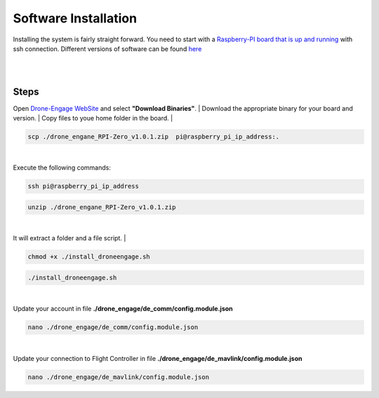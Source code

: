 .. _de-software-installation:


=====================
Software Installation
=====================

Installing the system is fairly straight forward. You need to start with a `Raspberry-PI board that is up and running <https://www.raspberrypi.com/software/operating-systems/>`_ with ssh connection.
Different versions of software can be found `here <https://drive.google.com/drive/folders/1wMIw5VSW4CdIxMXIFMeq0AyuZBDIfFaH?usp=sharing>`_ 



|
.. youtube:: https://www.youtube.com/watch?v=cvQgMcnM7NA
|





Steps
=====

Open `Drone-Engage WebSite <https://www.droneengage.com>`_ and select **"Download Binaries"**.
|
Download the appropriate binary for your board and version.
|
Copy files to youe home folder in the board.
|

.. code-block:: bh

   scp ./drone_engane_RPI-Zero_v1.0.1.zip  pi@raspberry_pi_ip_address:.
|
Execute the following commands:
    
.. code-block:: bh

   ssh pi@raspberry_pi_ip_address

.. code-block:: bh

   unzip ./drone_engane_RPI-Zero_v1.0.1.zip
|
It will extract a folder and a file script.
|

.. code-block:: bh

   chmod +x ./install_droneengage.sh

.. code-block:: bh

   ./install_droneengage.sh
|
Update your account in file **./drone_engage/de_comm/config.module.json**

.. code-block:: bh

   nano ./drone_engage/de_comm/config.module.json 
|
Update your connection to Flight Controller in file **./drone_engage/de_mavlink/config.module.json**
   
.. code-block:: bh

   nano ./drone_engage/de_mavlink/config.module.json






   


